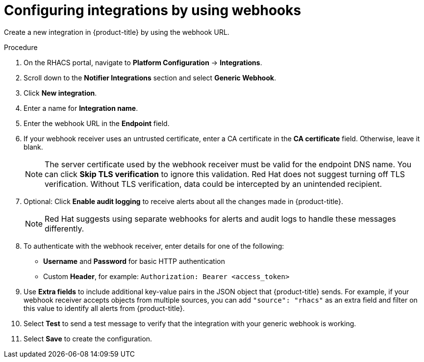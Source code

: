 // Module included in the following assemblies:
//
// * integration/integrate-using-generic-webhooks.adoc
:_mod-docs-content-type: PROCEDURE
[id="webhook-configuring-acs_{context}"]
= Configuring integrations by using webhooks

[role="_abstract"]
Create a new integration in {product-title} by using the webhook URL.

.Procedure
. On the RHACS portal, navigate to *Platform Configuration* -> *Integrations*.
. Scroll down to the *Notifier Integrations* section and select *Generic Webhook*.
. Click *New integration*.
. Enter a name for *Integration name*.
. Enter the webhook URL in the *Endpoint* field.
. If your webhook receiver uses an untrusted certificate, enter a CA certificate in the *CA certificate* field. Otherwise, leave it blank.
+
[NOTE]
====
The server certificate used by the webhook receiver must be valid for the endpoint DNS name.
You can click *Skip TLS verification* to ignore this validation.
Red Hat does not suggest turning off TLS verification. Without TLS verification, data could be intercepted by an unintended recipient.
====
. Optional: Click *Enable audit logging* to receive alerts about all the changes made in {product-title}.
//See link:/docs/integrate-with-other-tools/enable-audit-logging/[Audit Logging] for more information.
+
[NOTE]
====
Red Hat suggests using separate webhooks for alerts and audit logs to handle these messages differently.
====
. To authenticate with the webhook receiver, enter details for one of the following:
** *Username* and *Password* for basic HTTP authentication
** Custom *Header*, for example: `Authorization: Bearer <access_token>`
. Use *Extra fields* to include additional key-value pairs in the JSON object that {product-title} sends.
For example, if your webhook receiver accepts objects from multiple sources, you can add `"source": "rhacs"` as an extra field and filter on this value to identify all alerts from {product-title}.
. Select *Test* to send a test message to verify that the integration with your generic webhook is working.
. Select *Save* to create the configuration.
